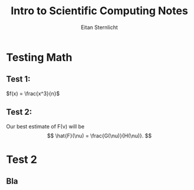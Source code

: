 #+TITLE: Intro to Scientific Computing Notes
#+AUTHOR: Eitan Sternlicht

#+STARTUP: overview
#+LANGUAGE: en
#+INFOJS_OPT: view:showall toc:t ltoc:t mouse:underline path:http://orgmode.org/org-info.js
#+LINK_HOME: http://ehneilsen.net
#+LINK_UP: http://ehneilsen.net/notebook
#+HTML_HEAD: <link rel="stylesheet" type="text/css" href="../css/notebook.css" />

* Testing Math
** Test 1:

  \(f(x) = \frac{x^3}{n}\)
** Test 2:
 Our best estimate of F(\nu) will be 
 \[
 \hat{F}(\nu) = \frac{G(\nu)}{H(\nu)}.
 \]
* Test 2
** Bla
